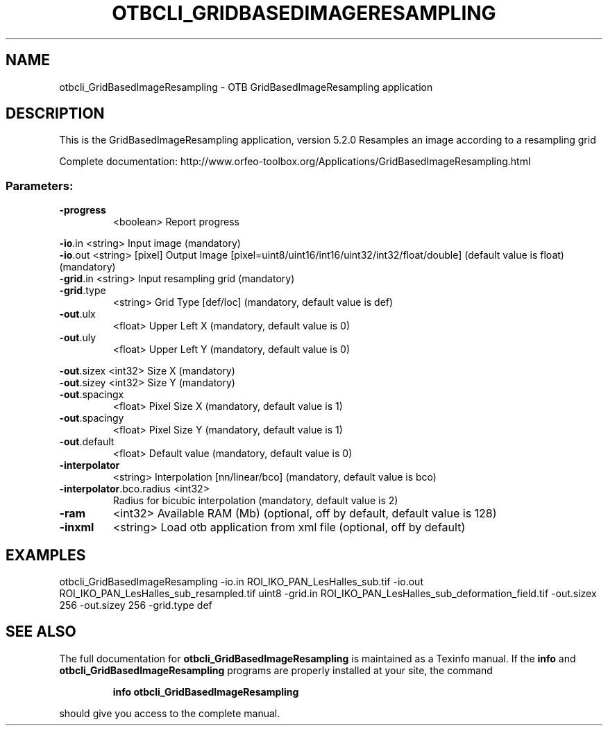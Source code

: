 .\" DO NOT MODIFY THIS FILE!  It was generated by help2man 1.46.4.
.TH OTBCLI_GRIDBASEDIMAGERESAMPLING "1" "December 2015" "otbcli_GridBasedImageResampling 5.2.0" "User Commands"
.SH NAME
otbcli_GridBasedImageResampling \- OTB GridBasedImageResampling application
.SH DESCRIPTION
This is the GridBasedImageResampling application, version 5.2.0
Resamples an image according to a resampling grid
.PP
Complete documentation: http://www.orfeo\-toolbox.org/Applications/GridBasedImageResampling.html
.SS "Parameters:"
.TP
\fB\-progress\fR
<boolean>        Report progress
.PP
 \fB\-io\fR.in                   <string>         Input image  (mandatory)
 \fB\-io\fR.out                  <string> [pixel] Output Image  [pixel=uint8/uint16/int16/uint32/int32/float/double] (default value is float) (mandatory)
 \fB\-grid\fR.in                 <string>         Input resampling grid  (mandatory)
.TP
\fB\-grid\fR.type
<string>         Grid Type [def/loc] (mandatory, default value is def)
.TP
\fB\-out\fR.ulx
<float>          Upper Left X  (mandatory, default value is 0)
.TP
\fB\-out\fR.uly
<float>          Upper Left Y  (mandatory, default value is 0)
.PP
 \fB\-out\fR.sizex               <int32>          Size X  (mandatory)
 \fB\-out\fR.sizey               <int32>          Size Y  (mandatory)
.TP
\fB\-out\fR.spacingx
<float>          Pixel Size X  (mandatory, default value is 1)
.TP
\fB\-out\fR.spacingy
<float>          Pixel Size Y  (mandatory, default value is 1)
.TP
\fB\-out\fR.default
<float>          Default value  (mandatory, default value is 0)
.TP
\fB\-interpolator\fR
<string>         Interpolation [nn/linear/bco] (mandatory, default value is bco)
.TP
\fB\-interpolator\fR.bco.radius <int32>
Radius for bicubic interpolation  (mandatory, default value is 2)
.TP
\fB\-ram\fR
<int32>          Available RAM (Mb)  (optional, off by default, default value is 128)
.TP
\fB\-inxml\fR
<string>         Load otb application from xml file  (optional, off by default)
.SH EXAMPLES
otbcli_GridBasedImageResampling \-io.in ROI_IKO_PAN_LesHalles_sub.tif \-io.out ROI_IKO_PAN_LesHalles_sub_resampled.tif uint8 \-grid.in ROI_IKO_PAN_LesHalles_sub_deformation_field.tif \-out.sizex 256 \-out.sizey 256 \-grid.type def
.SH "SEE ALSO"
The full documentation for
.B otbcli_GridBasedImageResampling
is maintained as a Texinfo manual.  If the
.B info
and
.B otbcli_GridBasedImageResampling
programs are properly installed at your site, the command
.IP
.B info otbcli_GridBasedImageResampling
.PP
should give you access to the complete manual.
